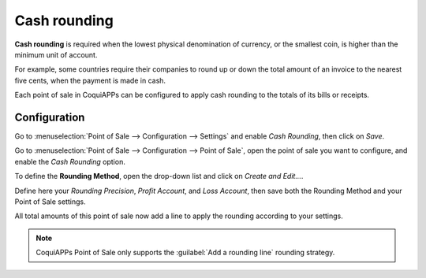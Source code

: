 =============
Cash rounding
=============

**Cash rounding** is required when the lowest physical denomination
of currency, or the smallest coin, is higher than the minimum unit
of account.

For example, some countries require their companies to round up or
down the total amount of an invoice to the nearest five cents, when
the payment is made in cash.

Each point of sale in CoquiAPPs can be configured to apply cash rounding
to the totals of its bills or receipts.

Configuration
=============

Go to :menuselection:`Point of Sale --> Configuration --> Settings`
and enable *Cash Rounding*, then click on *Save*.

.. image:: cash_rounding/cash_rounding01.png
    :align: center

Go to :menuselection:`Point of Sale --> Configuration --> Point of
Sale`, open the point of sale you want to configure, and enable the
*Cash Rounding* option.

To define the **Rounding Method**, open the drop-down list and click
on *Create and Edit...*.

Define here your *Rounding Precision*, *Profit Account*, and
*Loss Account*, then save both the Rounding Method and your Point
of Sale settings.

.. image:: cash_rounding/cash_rounding02.png
    :align: center

All total amounts of this point of sale now add a line to apply the
rounding according to your settings.

.. image:: cash_rounding/cash_rounding03.png
    :align: center

.. note::
   CoquiAPPs Point of Sale only supports the :guilabel:`Add a rounding line` rounding strategy.
